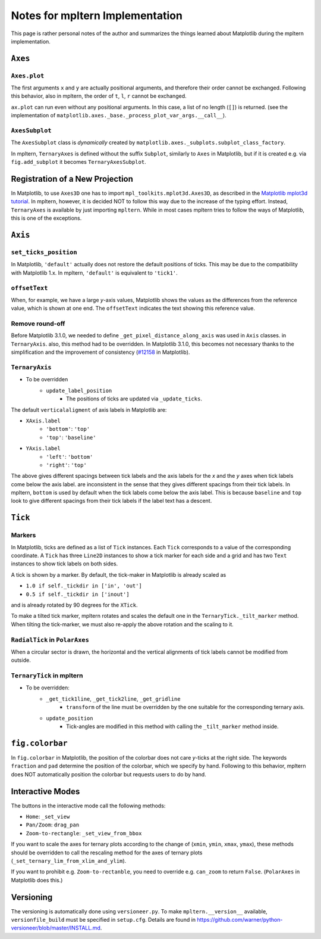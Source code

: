 ################################
Notes for mpltern Implementation
################################

This page is rather personal notes of the author and summarizes the things
learned about Matplotlib during the mpltern implementation.

``Axes``
========

``Axes.plot``
-------------

The first arguments ``x`` and ``y`` are actually positional arguments,
and therefore their order cannot be exchanged.
Following this behavior, also in mpltern,
the order of ``t``, ``l``, ``r`` cannot be exchanged.

``ax.plot`` can run even without any positional arguments.
In this case, a list of no length (``[]``)
is returned.
(see the implementation of
``matplotlib.axes._base._process_plot_var_args.__call__``).

``AxesSubplot``
---------------

The ``AxesSubplot`` class is *dynamically* created by
``matplotlib.axes._subplots.subplot_class_factory``.

In mpltern, ``TernaryAxes`` is defined without the suffix ``Subplot``,
similarly to ``Axes`` in Matplotlib, but if it is created e.g. via
``fig.add_subplot`` it becomes ``TernaryAxesSubplot``.

Registration of a New Projection
================================

In Matplotlib, to use ``Axes3D`` one has to import
``mpl_toolkits.mplot3d.Axes3D``, as described in the
`Matplotlib mplot3d tutorial <https://matplotlib.org/mpl_toolkits/mplot3d/tutorial.html>`_.
In mpltern, however, it is decided NOT to follow this way due to the increase of
the typing effort.
Instead, ``TernaryAxes`` is available by just importing ``mpltern``.
While in most cases mpltern tries to follow the ways of Matplotlib,
this is one of the exceptions.

``Axis``
========

``set_ticks_position``
----------------------

In Matplotlib, ``'default'`` actually does not restore the default positions
of ticks.
This may be due to the compatibility with Matplotlib 1.x.
In mpltern, ``'default'`` is equivalent to ``'tick1'``.

``offsetText``
--------------

When, for example, we have a large *y*-axis values, Matplotlib shows the values
as the differences from the reference value, which is shown at one end.
The ``offsetText`` indicates the text showing this reference value.

Remove round-off
----------------

Before Matplotlib 3.1.0, we needed to define ``_get_pixel_distance_along_axis``
was used in ``Axis`` classes.
in ``TernaryAxis``. also, this method had to be overridden.
In Matplotlib 3.1.0, this becomes not necessary thanks to the simplification
and the improvement of consistency
(`#12158 <https://github.com/matplotlib/matplotlib/pull/12158>`_ in Matplotlib).

``TernaryAxis``
---------------

- To be overridden
    - ``update_label_position``
        - The positions of ticks are updated via ``_update_ticks``.

The default ``verticalaligment`` of axis labels in Matplotlib are:

- ``XAxis.label``
    - ``'bottom'``: ``'top'``
    - ``'top'``: ``'baseline'``
- ``YAxis.label``
    - ``'left'``: ``'bottom'``
    - ``'right'``: ``'top'``

The above gives different spacings between tick labels and the axis labels
for the *x* and the *y* axes when tick labels come below the axis label.
are inconsistent in the sense that they gives different spacings from their
tick labels.
In mpltern, ``bottom`` is used by default when the tick labels come below the
axis label.
This is because ``baseline`` and ``top`` look to give different spacings from
their tick labels if the label text has a descent.

``Tick``
========

Markers
-------

In Matplotlib, ticks are defined as a list of ``Tick`` instances.
Each ``Tick`` corresponds to a value of the corresponding coordinate.
A ``Tick`` has three ``Line2D`` instances to show a tick marker for each side
and a grid and has two ``Text`` instances to show tick labels on both sides.

A tick is shown by a marker.
By default, the tick-maker in Matplotlib is already scaled as

- ``1.0 if self._tickdir in ['in', 'out']``
- ``0.5 if self._tickdir in ['inout']``

and is already rotated by 90 degrees for the ``XTick``.

To make a tilted tick marker, mpltern rotates and scales the default one in the
``TernaryTick._tilt_marker`` method.
When tilting the tick-marker, we must also re-apply the above
rotation and the scaling to it.

``RadialTick`` in ``PolarAxes``
-------------------------------

When a circular sector is drawn, the horizontal and the vertical alignments of
tick labels cannot be modified from outside.

``TernaryTick`` in mpltern
--------------------------

- To be overridden:
    - ``_get_tick1line``, ``_get_tick2line``, ``_get_gridline``
        - ``transform`` of the line must be overridden by the one suitable for
          the corresponding ternary axis.
    - ``update_position``
        - Tick-angles are modified in this method with calling the
          ``_tilt_marker`` method inside.

``fig.colorbar``
================

In ``fig.colorbar`` in Matplotlib, the position of the colorbar does not care
*y*-ticks at the right side.
The keywords ``fraction`` and ``pad`` determine the position of the colorbar,
which we specify by hand.
Following to this behavior, mpltern does NOT automatically position the
colorbar but requests users to do by hand.

Interactive Modes
=================

The buttons in the interactive mode call the following methods:

- ``Home``: ``_set_view``
- ``Pan/Zoom``: ``drag_pan``
- ``Zoom-to-rectangle``: ``_set_view_from_bbox``

If you want to scale the axes for ternary plots according to the change of
(``xmin``, ``ymin``, ``xmax``, ``ymax``), these methods should be overridden
to call the rescaling method for the axes of ternary plots
(``_set_ternary_lim_from_xlim_and_ylim``).

If you want to prohibit e.g. ``Zoom-to-rectanble``, you need to override e.g.
``can_zoom`` to return ``False``. (``PolarAxes`` in Matplotlib does this.)

Versioning
==========

The versioning is automatically done using ``versioneer.py``.
To make ``mpltern.__version__`` available, ``versionfile_build`` must be
specified in ``setup.cfg``. Details are found in
https://github.com/warner/python-versioneer/blob/master/INSTALL.md.
